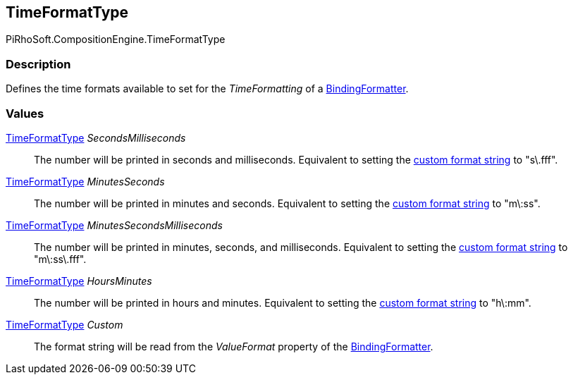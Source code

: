 [#reference/binding-formatter-time-format-type]

## TimeFormatType

PiRhoSoft.CompositionEngine.TimeFormatType

### Description

Defines the time formats available to set for the _TimeFormatting_ of a <<reference/binding-formatter,BindingFormatter>>.

### Values

<<reference/binding-formatter-time-format-type.html,TimeFormatType>> _SecondsMilliseconds_::

The number will be printed in seconds and milliseconds. Equivalent to setting the https://docs.microsoft.com/en-us/dotnet/standard/base-types/custom-date-and-time-format-strings[custom format string^] to "s\.fff".

<<reference/binding-formatter-time-format-type.html,TimeFormatType>> _MinutesSeconds_::

The number will be printed in minutes and seconds. Equivalent to setting the https://docs.microsoft.com/en-us/dotnet/standard/base-types/custom-date-and-time-format-strings[custom format string^] to "m\:ss".

<<reference/binding-formatter-time-format-type.html,TimeFormatType>> _MinutesSecondsMilliseconds_::

The number will be printed in minutes, seconds, and milliseconds. Equivalent to setting the https://docs.microsoft.com/en-us/dotnet/standard/base-types/custom-date-and-time-format-strings[custom format string^] to "m\:ss\.fff".

<<reference/binding-formatter-time-format-type.html,TimeFormatType>> _HoursMinutes_::

The number will be printed in hours and minutes. Equivalent to setting the https://docs.microsoft.com/en-us/dotnet/standard/base-types/custom-date-and-time-format-strings[custom format string^] to "h\:mm".

<<reference/binding-formatter-time-format-type.html,TimeFormatType>> _Custom_::

The format string will be read from the _ValueFormat_ property of the <<reference/binding-formatter,BindingFormatter>>.
